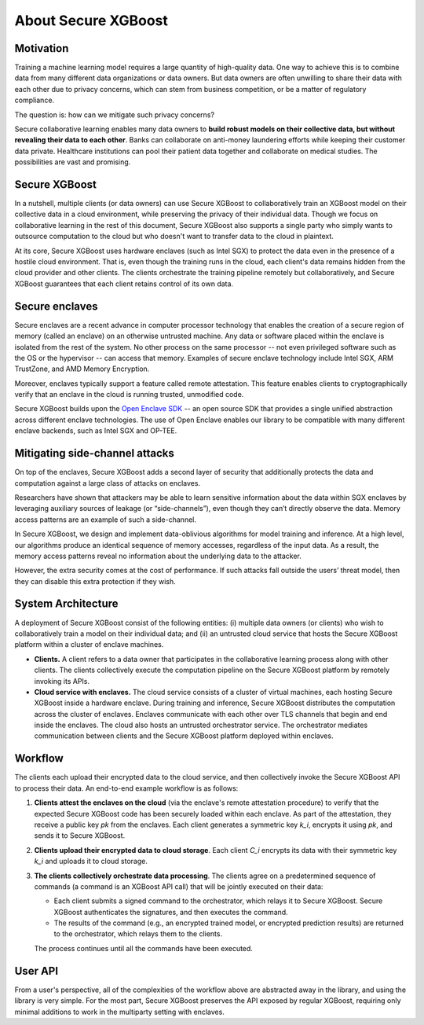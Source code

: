 ####################
About Secure XGBoost
####################


Motivation
**********

Training a machine learning model requires a large quantity of high-quality data. One way to achieve this is to combine data from many different data organizations or data owners. But data owners are often unwilling to share their data with each other due to privacy concerns, which can stem from business competition, or be a matter of regulatory compliance.

The question is: how can we mitigate such privacy concerns?

Secure collaborative learning enables many data owners to **build robust models on their collective data, but without revealing their data to each other**. Banks can collaborate on anti-money laundering efforts while keeping their customer data private. Healthcare institutions can pool their patient data together and collaborate on medical studies. The possibilities are vast and promising.


Secure XGBoost
**************

In a nutshell, multiple clients (or data owners) can use Secure XGBoost to collaboratively train an XGBoost model on their collective data in a cloud environment, while preserving the privacy of their individual data. Though we focus on collaborative learning in the rest of this document, Secure XGBoost also supports a single party who simply wants to outsource computation to the cloud but who doesn't want to transfer data to the cloud in plaintext. 

At its core, Secure XGBoost uses hardware enclaves (such as Intel SGX) to protect the data even in the presence of a hostile cloud environment. That is, even though the training runs in the cloud, each client's data remains hidden from the cloud provider and other clients. The clients orchestrate the training pipeline remotely but collaboratively, and Secure XGBoost guarantees that each client retains control of its own data.

Secure enclaves
***************

Secure enclaves are a recent advance in computer processor technology that enables the creation of a secure region of memory (called an enclave) on an otherwise untrusted machine. Any data or software placed within the enclave is isolated from the rest of the system. No other process on the same processor -- not even privileged software such as the OS or the hypervisor -- can access that memory. Examples of secure enclave technology include Intel SGX, ARM TrustZone, and AMD Memory Encryption.

Moreover, enclaves typically support a feature called remote attestation. This feature enables clients to cryptographically verify that an enclave in the cloud is running trusted, unmodified code.

Secure XGBoost builds upon the `Open Enclave SDK <https://openenclave.io/sdk/>`_ -- an open source SDK that provides a single unified abstraction across different enclave technologies. The use of Open Enclave enables our library to be compatible with many different enclave backends, such as Intel SGX and OP-TEE.

Mitigating side-channel attacks
*******************************

On top of the enclaves, Secure XGBoost adds a second layer of security that additionally protects the data and computation against a large class of attacks on enclaves.

Researchers have shown that attackers may be able to learn sensitive information about the data within SGX enclaves by leveraging auxiliary sources of leakage (or “side-channels”), even though they can’t directly observe the data. Memory access patterns are an example of such a side-channel. 

In Secure XGBoost, we design and implement data-oblivious algorithms for model training and inference. At a high level, our algorithms produce an identical sequence of memory accesses, regardless of the input data. As a result, the memory access patterns reveal no information about the underlying data to the attacker.

However, the extra security comes at the cost of performance. If such attacks fall outside the users’ threat model, then they can disable this extra protection if they wish.


System Architecture
*******************

A deployment of Secure XGBoost consist of the following entities: (i) multiple data owners (or clients) who wish to collaboratively train a model on their individual data; and (ii) an untrusted cloud service that hosts the Secure XGBoost platform within a cluster of enclave machines.


.. image:: images/arch.png
   :scale: 30%
   :alt: Architecture
   :align: center

- **Clients.** A client refers to a data owner that participates in the collaborative learning process along with other clients. The clients collectively execute the computation pipeline on the Secure XGBoost platform by remotely invoking its APIs. 

- **Cloud service with enclaves.** The cloud service consists of a cluster of virtual machines, each hosting Secure XGBoost inside a hardware enclave. During training and inference, Secure XGBoost distributes the computation across the cluster of enclaves. Enclaves communicate with each other over TLS channels that begin and end inside the enclaves. The cloud also hosts an untrusted orchestrator service. The orchestrator mediates communication between clients and the Secure XGBoost platform deployed within enclaves.


Workflow
********
The clients each upload their encrypted data to the cloud service, and then collectively invoke the Secure XGBoost API to process their data. An end-to-end example workflow is as follows:


.. image:: images/workflow.gif
   :scale: 60%
   :alt: Workflow
   :align: center


1. **Clients attest the enclaves on the cloud** (via the enclave's remote attestation procedure) to verify that the expected Secure XGBoost code has been securely loaded within each enclave. As part of the attestation, they receive a public key *pk* from the enclaves. Each client generates a symmetric key *k_i*, encrypts it using *pk*, and sends it to Secure XGBoost. 

2. **Clients upload their encrypted data to cloud storage**. Each client *C_i* encrypts its data with their symmetric key *k_i* and uploads it to cloud storage. 

3. **The clients collectively orchestrate data processing**. The clients agree on a predetermined sequence of commands (a command is an XGBoost API call) that will be jointly executed on their data:

   * Each client submits a signed command to the orchestrator, which relays it to Secure XGBoost. Secure XGBoost authenticates the signatures, and then executes the command.
   * The results of the command (e.g., an encrypted trained model, or encrypted prediction results) are returned to the orchestrator, which relays them to the clients. 

   The process continues until all the commands have been executed.

User API
********
From a user's perspective, all of the complexities of the workflow above are abstracted away in the library, and using the library is very simple. For the most part, Secure XGBoost preserves the API exposed by regular XGBoost, requiring only minimal additions to work in the multiparty setting with enclaves. 


